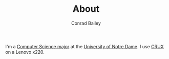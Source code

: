 #+TITLE:       About
#+AUTHOR:      Conrad Bailey
#+EMAIL:       conradbailey92@gmail.com
#+LANGUAGE:    en
#+OPTIONS:     H:3 num:nil toc:nil \n:nil ::t |:t ^:nil -:nil f:t *:t <:t
#+NAV-NAME:    About

I'm a [[http://cse.nd.edu][Computer Science major]] at the [[https://nd.edu][University of Notre Dame]]. I use
[[https://crux.nu][CRUX]] on a Lenovo x220.
